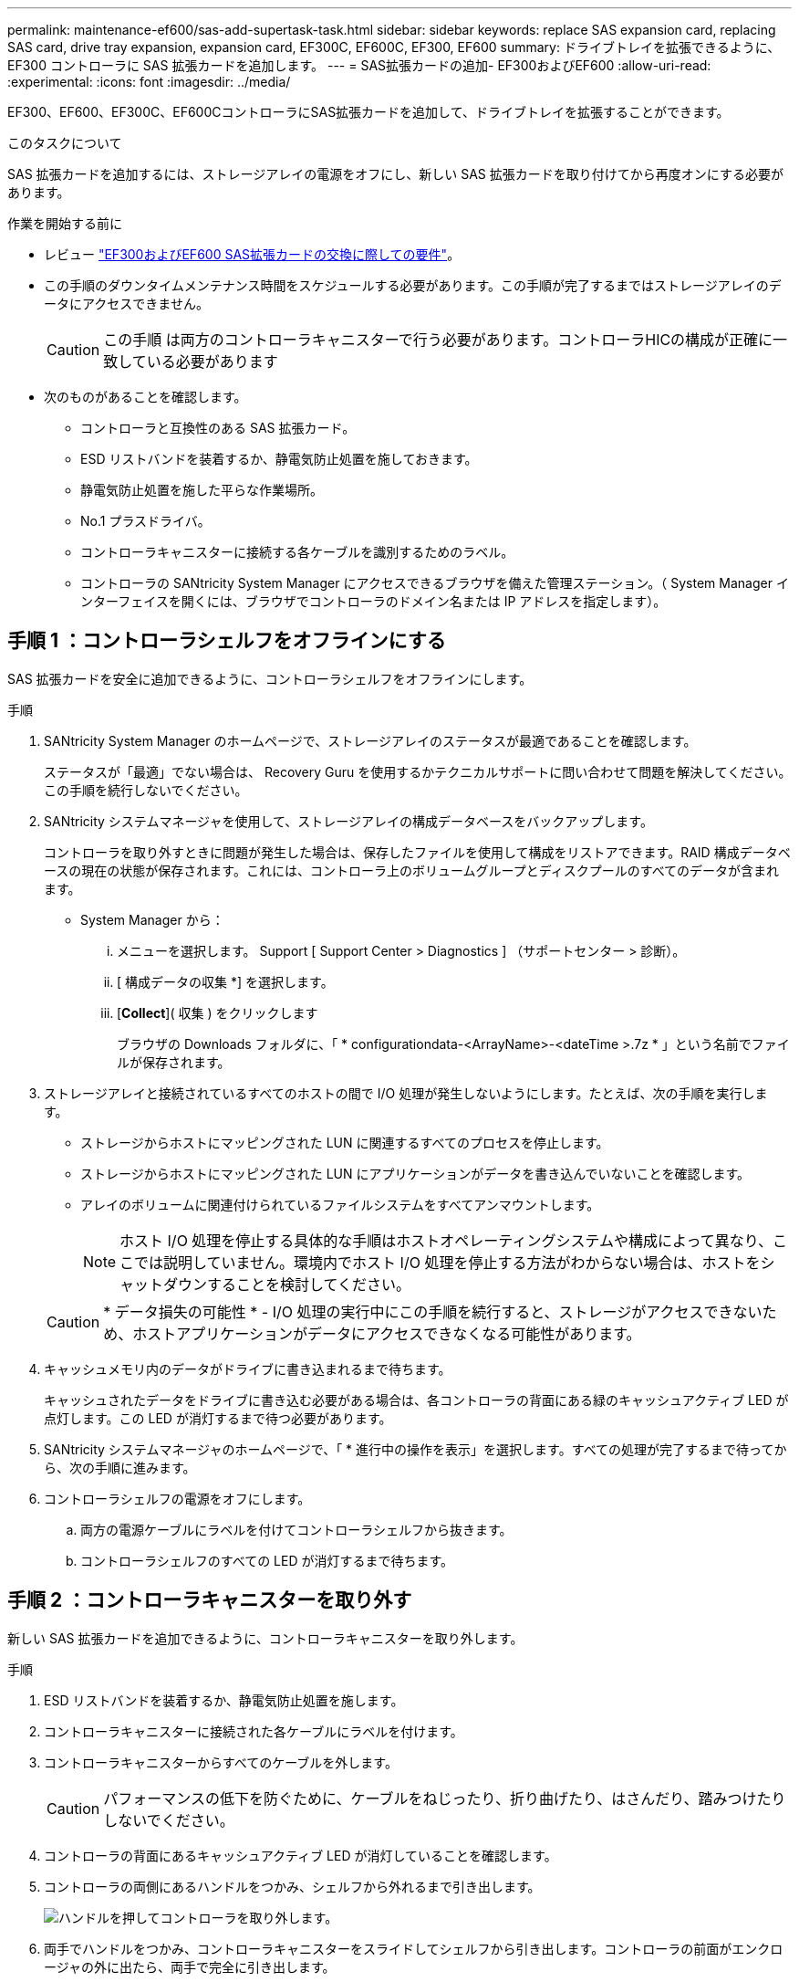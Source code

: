 ---
permalink: maintenance-ef600/sas-add-supertask-task.html 
sidebar: sidebar 
keywords: replace SAS expansion card, replacing SAS card, drive tray expansion, expansion card, EF300C, EF600C, EF300, EF600 
summary: ドライブトレイを拡張できるように、 EF300 コントローラに SAS 拡張カードを追加します。 
---
= SAS拡張カードの追加- EF300およびEF600
:allow-uri-read: 
:experimental: 
:icons: font
:imagesdir: ../media/


[role="lead"]
EF300、EF600、EF300C、EF600CコントローラにSAS拡張カードを追加して、ドライブトレイを拡張することができます。

.このタスクについて
SAS 拡張カードを追加するには、ストレージアレイの電源をオフにし、新しい SAS 拡張カードを取り付けてから再度オンにする必要があります。

.作業を開始する前に
* レビュー link:sas-overview-supertask-concept.html["EF300およびEF600 SAS拡張カードの交換に際しての要件"]。
* この手順のダウンタイムメンテナンス時間をスケジュールする必要があります。この手順が完了するまではストレージアレイのデータにアクセスできません。
+

CAUTION: この手順 は両方のコントローラキャニスターで行う必要があります。コントローラHICの構成が正確に一致している必要があります

* 次のものがあることを確認します。
+
** コントローラと互換性のある SAS 拡張カード。
** ESD リストバンドを装着するか、静電気防止処置を施しておきます。
** 静電気防止処置を施した平らな作業場所。
** No.1 プラスドライバ。
** コントローラキャニスターに接続する各ケーブルを識別するためのラベル。
** コントローラの SANtricity System Manager にアクセスできるブラウザを備えた管理ステーション。（ System Manager インターフェイスを開くには、ブラウザでコントローラのドメイン名または IP アドレスを指定します）。






== 手順 1 ：コントローラシェルフをオフラインにする

SAS 拡張カードを安全に追加できるように、コントローラシェルフをオフラインにします。

.手順
. SANtricity System Manager のホームページで、ストレージアレイのステータスが最適であることを確認します。
+
ステータスが「最適」でない場合は、 Recovery Guru を使用するかテクニカルサポートに問い合わせて問題を解決してください。この手順を続行しないでください。

. SANtricity システムマネージャを使用して、ストレージアレイの構成データベースをバックアップします。
+
コントローラを取り外すときに問題が発生した場合は、保存したファイルを使用して構成をリストアできます。RAID 構成データベースの現在の状態が保存されます。これには、コントローラ上のボリュームグループとディスクプールのすべてのデータが含まれます。

+
** System Manager から：
+
... メニューを選択します。 Support [ Support Center > Diagnostics ] （サポートセンター > 診断）。
... [ 構成データの収集 *] を選択します。
... [*Collect*]( 収集 ) をクリックします
+
ブラウザの Downloads フォルダに、「 * configurationdata-<ArrayName>-<dateTime >.7z * 」という名前でファイルが保存されます。





. ストレージアレイと接続されているすべてのホストの間で I/O 処理が発生しないようにします。たとえば、次の手順を実行します。
+
** ストレージからホストにマッピングされた LUN に関連するすべてのプロセスを停止します。
** ストレージからホストにマッピングされた LUN にアプリケーションがデータを書き込んでいないことを確認します。
** アレイのボリュームに関連付けられているファイルシステムをすべてアンマウントします。
+

NOTE: ホスト I/O 処理を停止する具体的な手順はホストオペレーティングシステムや構成によって異なり、ここでは説明していません。環境内でホスト I/O 処理を停止する方法がわからない場合は、ホストをシャットダウンすることを検討してください。

+

CAUTION: * データ損失の可能性 * - I/O 処理の実行中にこの手順を続行すると、ストレージがアクセスできないため、ホストアプリケーションがデータにアクセスできなくなる可能性があります。



. キャッシュメモリ内のデータがドライブに書き込まれるまで待ちます。
+
キャッシュされたデータをドライブに書き込む必要がある場合は、各コントローラの背面にある緑のキャッシュアクティブ LED が点灯します。この LED が消灯するまで待つ必要があります。

. SANtricity システムマネージャのホームページで、「 * 進行中の操作を表示」を選択します。すべての処理が完了するまで待ってから、次の手順に進みます。
. コントローラシェルフの電源をオフにします。
+
.. 両方の電源ケーブルにラベルを付けてコントローラシェルフから抜きます。
.. コントローラシェルフのすべての LED が消灯するまで待ちます。






== 手順 2 ：コントローラキャニスターを取り外す

新しい SAS 拡張カードを追加できるように、コントローラキャニスターを取り外します。

.手順
. ESD リストバンドを装着するか、静電気防止処置を施します。
. コントローラキャニスターに接続された各ケーブルにラベルを付けます。
. コントローラキャニスターからすべてのケーブルを外します。
+

CAUTION: パフォーマンスの低下を防ぐために、ケーブルをねじったり、折り曲げたり、はさんだり、踏みつけたりしないでください。

. コントローラの背面にあるキャッシュアクティブ LED が消灯していることを確認します。
. コントローラの両側にあるハンドルをつかみ、シェルフから外れるまで引き出します。
+
image::../media/remove_controller_5.png[ハンドルを押してコントローラを取り外します。]

. 両手でハンドルをつかみ、コントローラキャニスターをスライドしてシェルフから引き出します。コントローラの前面がエンクロージャの外に出たら、両手で完全に引き出します。
+

CAUTION: コントローラキャニスターは重いので、必ず両手で支えながら作業してください。

+
image::../media/remove_controller_6.png[取り外すときは、コントローラの重量を両手で支えながら作業します。]

. コントローラキャニスターを静電気防止処置を施した平らな場所に置きます。




== 手順 3 ：新しい SAS 拡張カードを追加します

SAS 拡張カードを取り付けて、ドライブトレイを拡張できるようにします。

.手順
. 1 本の取り付けネジを外し、ふたを持ち上げてコントローラキャニスターのカバーを取り外します。
. コントローラ内部の緑の LED が消灯していることを確認します。
+
この緑の LED が点灯している場合は、コントローラがまだバッテリ電源を使用しています。この LED が消灯するのを待ってから、コンポーネントを取り外す必要があります。

. コントローラキャニスターにカバーを固定している 2 本のネジを No.1 プラスドライバを使用して外し、カバーを取り外します。
. SAS 拡張カードの 1 本の取り付けネジをコントローラの対応する穴に合わせ、拡張カード底面のコネクタをコントローラカードの拡張カードインターフェイスコネクタに合わせます。
+
SAS 拡張カードの底面やコントローラカードの表面のコンポーネントをこすったりぶつけたりしないように注意してください。

. SAS 拡張カードを所定の位置に慎重に下ろし、拡張カードを軽く押して拡張カードコネクタを固定します。
. SAS 拡張カードの取り付けネジを手で締めます。
+
ネジを締め付けすぎる可能性があるため、ドライバは使用しないでください。

. 元のコントローラキャニスターから取り外したカバーを新しいコントローラキャニスターに取り付け、 No.1 プラスドライバを使用して 2 本のネジで固定します。




== 手順 4 ：コントローラキャニスターを再度取り付けます

新しい SAS 拡張カードを取り付けたら、コントローラキャニスターをコントローラシェルフに再度取り付けます。

.手順
. コントローラキャニスターのカバーを下げ、取り付けネジを固定します。
. コントローラのハンドルをつかみながら、コントローラキャニスターをそっとスライドさせてコントローラシェルフの奥まで押し込みます。
+

NOTE: コントローラがシェルフに正しく取り付けられると、カチッという音がします。

+
image::../media/remove_controller_7.png[シェルフへのコントローラの設置]





== 手順 5 ： SAS 拡張カードの追加後の処理

コントローラをオンラインにし、サポートデータを収集し、運用を再開します。

.手順
. 電源ケーブルを接続してコントローラをオンラインにします。
. コントローラのブート時に、コントローラの LED を確認します。
+
** 黄色の警告 LED が点灯した状態になります。
** ホストリンク LED は、ホストインターフェイスに応じて、点灯、点滅、消灯のいずれかになります。


. コントローラがオンラインに戻ったら、ステータスが「最適」になっていることを確認し、コントローラシェルフの警告 LED を確認します。
+
ステータスが「最適」でない場合やいずれかの警告 LED が点灯している場合は、すべてのケーブルが正しく装着され、コントローラキャニスターが正しく取り付けられていることを確認します。必要に応じて、コントローラキャニスターを取り外して再度取り付けます。

+

NOTE: 問題が解決しない場合は、テクニカルサポートにお問い合わせください。

. [ メニュー ] 、 [ サポート ] 、 [ アップグレードセンター ] の順にクリックして、最新バージョンの SANtricity OS がインストールされていることを確認します。
+
必要に応じて、最新バージョンをインストールします。

. すべてのボリュームが優先所有者に戻っていることを確認します。
+
.. 選択メニュー： Storage [Volumes][ * すべてのボリューム * ] ページで、ボリュームが優先所有者に配布されていることを確認します。メニューを選択します。 [More （その他） ] [Change ownership （所有権の変更） ] （ボリューム所有者を表示
.. すべてのボリュームが優先所有者に所有されている場合は、手順 6 に進みます。
.. いずれのボリュームも戻っていない場合は、手動でボリュームを戻す必要があります。メニューに移動します。 More [redistribution volumes （ボリュームの再配置） ] 。
.. 自動配信または手動配信のあとに一部のボリュームだけが優先所有者に戻った場合は、 Recovery Guru でホスト接続の問題を確認する必要があります。
.. Recovery Guru がない場合、または Recovery Guru の手順に従ってもボリュームが優先所有者に戻らない場合は、サポートに問い合わせてください。


. SANtricity システムマネージャを使用してストレージアレイのサポートデータを収集します。
+
.. メニューを選択します。 Support [ Support Center > Diagnostics ] （サポートセンター > 診断）。
.. 「サポートデータの収集」を選択します。
.. [*Collect*]( 収集 ) をクリックします
+
ブラウザの Downloads フォルダに、「 * support-data.7z * 」という名前でファイルが保存されます。



. 2台目のコントローラキャニスターでこのタスクを繰り返します。



NOTE: SAS 拡張のケーブル接続については、を参照してください link:../install-hw-cabling/index.html["E シリーズハードウェアのケーブル接続"] 手順については、を参照し

.次の手順
これでストレージアレイに SAS 拡張カードを追加する処理は完了です。通常の運用を再開することができます。

